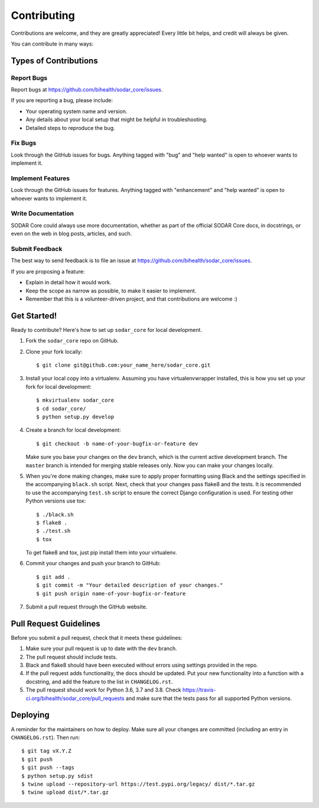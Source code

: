 .. highlight:: shell

Contributing
^^^^^^^^^^^^

Contributions are welcome, and they are greatly appreciated! Every little bit
helps, and credit will always be given.

You can contribute in many ways:

Types of Contributions
======================

Report Bugs
-----------

Report bugs at https://github.com/bihealth/sodar_core/issues.

If you are reporting a bug, please include:

* Your operating system name and version.
* Any details about your local setup that might be helpful in troubleshooting.
* Detailed steps to reproduce the bug.

Fix Bugs
--------

Look through the GitHub issues for bugs. Anything tagged with "bug" and "help
wanted" is open to whoever wants to implement it.

Implement Features
------------------

Look through the GitHub issues for features. Anything tagged with "enhancement"
and "help wanted" is open to whoever wants to implement it.

Write Documentation
-------------------

SODAR Core could always use more documentation, whether as part of the
official SODAR Core docs, in docstrings, or even on the web in blog posts,
articles, and such.

Submit Feedback
---------------

The best way to send feedback is to file an issue at https://github.com/bihealth/sodar_core/issues.

If you are proposing a feature:

* Explain in detail how it would work.
* Keep the scope as narrow as possible, to make it easier to implement.
* Remember that this is a volunteer-driven project, and that contributions
  are welcome :)

Get Started!
============

Ready to contribute? Here's how to set up ``sodar_core`` for local development.

1. Fork the ``sodar_core`` repo on GitHub.
2. Clone your fork locally::

    $ git clone git@github.com:your_name_here/sodar_core.git

3. Install your local copy into a virtualenv. Assuming you have virtualenvwrapper installed, this is how you set up your fork for local development::

    $ mkvirtualenv sodar_core
    $ cd sodar_core/
    $ python setup.py develop

4. Create a branch for local development::

    $ git checkout -b name-of-your-bugfix-or-feature dev

   Make sure you base your changes on the ``dev`` branch, which is the current
   active development branch. The ``master`` branch is intended for merging
   stable releases only. Now you can make your changes locally.

5. When you're done making changes, make sure to apply proper formatting using
   Black and the settings specified in the accompanying ``black.sh`` script.
   Next, check that your changes pass flake8 and the tests. It is recommended to
   use the accompanying ``test.sh`` script to ensure the correct Django
   configuration is used. For testing other Python versions use tox::

    $ ./black.sh
    $ flake8 .
    $ ./test.sh
    $ tox

   To get flake8 and tox, just pip install them into your virtualenv.

6. Commit your changes and push your branch to GitHub::

    $ git add .
    $ git commit -m "Your detailed description of your changes."
    $ git push origin name-of-your-bugfix-or-feature

7. Submit a pull request through the GitHub website.

Pull Request Guidelines
=======================

Before you submit a pull request, check that it meets these guidelines:

1. Make sure your pull request is up to date with the ``dev`` branch.
2. The pull request should include tests.
3. Black and flake8 should have been executed without errors using settings
   provided in the repo.
4. If the pull request adds functionality, the docs should be updated. Put
   your new functionality into a function with a docstring, and add the
   feature to the list in ``CHANGELOG.rst``.
5. The pull request should work for Python 3.6, 3.7 and 3.8. Check
   https://travis-ci.org/bihealth/sodar_core/pull_requests
   and make sure that the tests pass for all supported Python versions.

Deploying
=========

A reminder for the maintainers on how to deploy.
Make sure all your changes are committed (including an entry in
``CHANGELOG.rst``). Then run::

$ git tag vX.Y.Z
$ git push
$ git push --tags
$ python setup.py sdist
$ twine upload --repository-url https://test.pypi.org/legacy/ dist/*.tar.gz
$ twine upload dist/*.tar.gz


